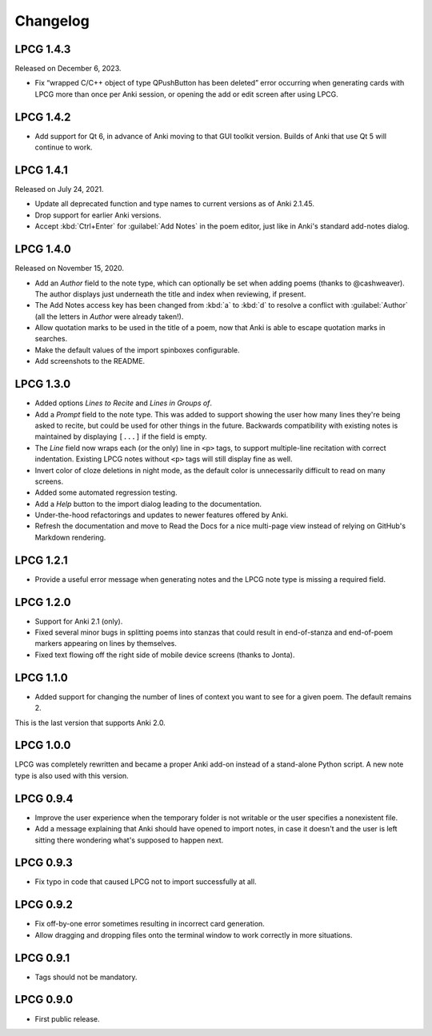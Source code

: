 =========
Changelog
=========

LPCG 1.4.3
==========

Released on December 6, 2023.

* Fix “wrapped C/C++ object of type QPushButton has been deleted” error
  occurring when generating cards with LPCG more than once per Anki session, or
  opening the add or edit screen after using LPCG.


LPCG 1.4.2
==========

* Add support for Qt 6, in advance of Anki moving to that GUI toolkit version.
  Builds of Anki that use Qt 5 will continue to work.


LPCG 1.4.1
==========

Released on July 24, 2021.

* Update all deprecated function and type names
  to current versions as of Anki 2.1.45.
* Drop support for earlier Anki versions.
* Accept :kbd:`Ctrl+Enter` for :guilabel:`Add Notes` in the poem editor,
  just like in Anki's standard add-notes dialog.


LPCG 1.4.0
==========

Released on November 15, 2020.

* Add an *Author* field to the note type,
  which can optionally be set when adding poems
  (thanks to @cashweaver).
  The author displays just underneath the title and index when reviewing,
  if present.
* The Add Notes access key has been changed from :kbd:`a` to :kbd:`d`
  to resolve a conflict with :guilabel:`Author`
  (all the letters in *Author* were already taken!).
* Allow quotation marks to be used in the title of a poem,
  now that Anki is able to escape quotation marks in searches.
* Make the default values of the import spinboxes configurable.
* Add screenshots to the README.


LPCG 1.3.0
==========

* Added options *Lines to Recite* and *Lines in Groups of*.
* Add a *Prompt* field to the note type.
  This was added to support showing the user
  how many lines they're being asked to recite,
  but could be used for other things in the future.
  Backwards compatibility with existing notes is maintained
  by displaying ``[...]`` if the field is empty.
* The *Line* field now wraps each (or the only) line in ``<p>`` tags,
  to support multiple-line recitation with correct indentation.
  Existing LPCG notes without ``<p>`` tags will still display fine as well.
* Invert color of cloze deletions in night mode,
  as the default color is unnecessarily difficult to read on many screens.
* Added some automated regression testing.
* Add a *Help* button to the import dialog leading to the documentation.
* Under-the-hood refactorings and updates to newer features offered by Anki.
* Refresh the documentation and move to Read the Docs
  for a nice multi-page view instead of relying on GitHub's Markdown rendering.


LPCG 1.2.1
==========

* Provide a useful error message when generating notes
  and the LPCG note type is missing a required field.


LPCG 1.2.0
==========

* Support for Anki 2.1 (only).
* Fixed several minor bugs in splitting poems into stanzas
  that could result in end-of-stanza and end-of-poem markers
  appearing on lines by themselves.
* Fixed text flowing off the right side of mobile device screens
  (thanks to Jonta).


LPCG 1.1.0
==========

* Added support for changing the number of lines of context you want to see
  for a given poem.
  The default remains 2.

This is the last version that supports Anki 2.0.


LPCG 1.0.0
==========

LPCG was completely rewritten
and became a proper Anki add-on instead of a stand-alone Python script.
A new note type is also used with this version.


LPCG 0.9.4
==========

* Improve the user experience when the temporary folder is not writable
  or the user specifies a nonexistent file.
* Add a message explaining that Anki should have opened to import notes,
  in case it doesn't and the user is left sitting there wondering
  what's supposed to happen next.


LPCG 0.9.3
==========

* Fix typo in code that caused LPCG not to import successfully at all.


LPCG 0.9.2
==========

* Fix off-by-one error sometimes resulting in incorrect card generation.
* Allow dragging and dropping files onto the terminal window to work correctly
  in more situations.


LPCG 0.9.1
==========

* Tags should not be mandatory.


LPCG 0.9.0
==========

* First public release.

